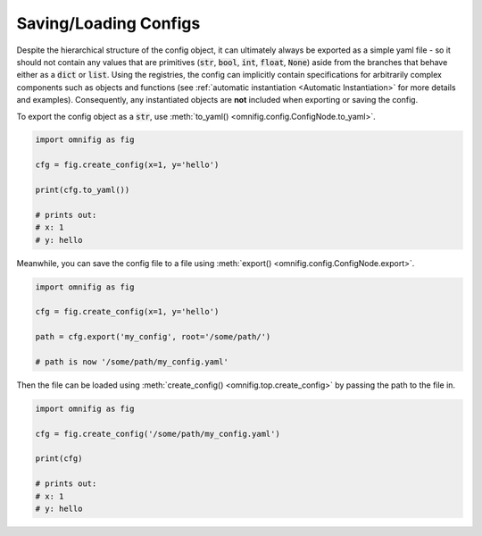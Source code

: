 Saving/Loading Configs
================================================================================

.. TODO: vignette A6 - exporting

Despite the hierarchical structure of the config object, it can ultimately always be exported as a simple yaml file - so it should not contain any values that are primitives (:code:`str`, :code:`bool`, :code:`int`, :code:`float`, :code:`None`) aside from the branches that behave either as a :code:`dict` or :code:`list`. Using the registries, the config can implicitly contain specifications for arbitrarily complex components such as objects and functions (see :ref:`automatic instantiation <Automatic Instantiation>` for more details and examples). Consequently, any instantiated objects are **not** included when exporting or saving the config.

To export the config object as a :code:`str`, use :meth:`to_yaml() <omnifig.config.ConfigNode.to_yaml>`.

.. code-block:: python

    import omnifig as fig

    cfg = fig.create_config(x=1, y='hello')

    print(cfg.to_yaml())

    # prints out:
    # x: 1
    # y: hello

Meanwhile, you can save the config file to a file using :meth:`export() <omnifig.config.ConfigNode.export>`.

.. code-block:: python

    import omnifig as fig

    cfg = fig.create_config(x=1, y='hello')

    path = cfg.export('my_config', root='/some/path/')

    # path is now '/some/path/my_config.yaml'

Then the file can be loaded using :meth:`create_config() <omnifig.top.create_config>` by passing the path to the file in.

.. code-block:: python

    import omnifig as fig

    cfg = fig.create_config('/some/path/my_config.yaml')

    print(cfg)

    # prints out:
    # x: 1
    # y: hello


